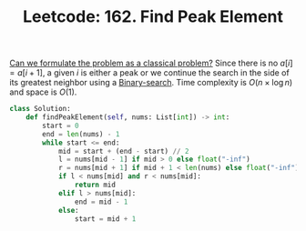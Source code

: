 :PROPERTIES:
:ID:       E4E1316F-92A3-4C51-8FC6-16A39DD1C1CE
:ROAM_REFS: https://leetcode.com/problems/find-peak-element/
:END:
#+TITLE: Leetcode: 162. Find Peak Element
#+ROAM_REFS: https://leetcode.com/problems/find-peak-element/
#+LEETCODE_LEVEL: Medium
#+ANKI_DECK: Problem Solving
#+ANKI_CARD_ID: 1668826648942

[[id:1CFF662A-6F16-43CE-BB07-EA12BA382690][Can we formulate the problem as a classical problem?]]  Since there is no $a[i] = a[i+1]$, a given $i$ is either a peak or we continue the search in the side of its greatest neighbor using a [[id:1217FC3D-A9F9-49EC-BA5D-A68E50338DBD][Binary-search]].  Time complexity is $O(n \times \log n)$ and space is $O(1)$.

#+begin_src python
  class Solution:
      def findPeakElement(self, nums: List[int]) -> int:
          start = 0
          end = len(nums) - 1
          while start <= end:
              mid = start + (end - start) // 2
              l = nums[mid - 1] if mid > 0 else float("-inf")
              r = nums[mid + 1] if mid + 1 < len(nums) else float("-inf")
              if l < nums[mid] and r < nums[mid]:
                  return mid
              elif l > nums[mid]:
                  end = mid - 1
              else:
                  start = mid + 1
#+end_src
